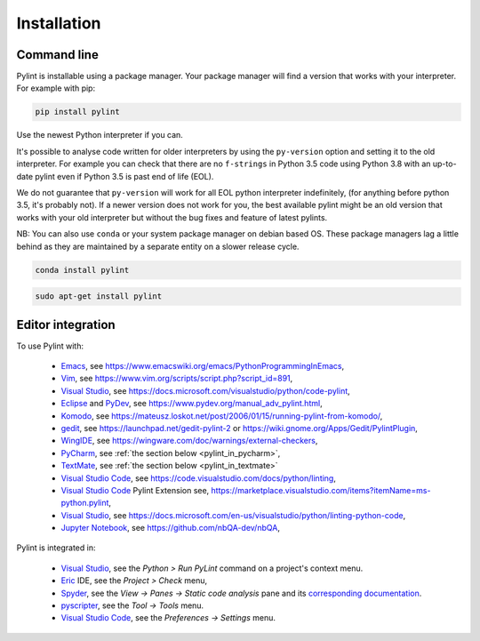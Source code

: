 .. _installation:

Installation
============

Command line
------------

Pylint is installable using a package manager. Your package manager will
find a version that works with your interpreter. For example with pip:

.. code-block:: sh

   pip install pylint

Use the newest Python interpreter if you can.

It's possible to analyse code written for older interpreters by using the ``py-version``
option and setting it to the old interpreter. For example you can check that there are
no ``f-strings`` in Python 3.5 code using Python 3.8 with an up-to-date pylint even if
Python 3.5 is past end of life (EOL).

We do not guarantee that ``py-version`` will work for all EOL python interpreter indefinitely,
(for anything before python 3.5, it's probably not). If a newer version does not work for you,
the best available pylint might be an old version that works with your old interpreter but
without the bug fixes and feature of latest pylints.

NB: You can also use ``conda`` or your system package manager on debian based OS.
These package managers lag a little behind as they are maintained by a separate
entity on a slower release cycle.

.. code-block:: sh

   conda install pylint

.. code-block:: sh

   sudo apt-get install pylint

Editor integration
------------------

.. _ide-integration:

To use Pylint with:

 - Emacs_, see https://www.emacswiki.org/emacs/PythonProgrammingInEmacs,
 - Vim_, see https://www.vim.org/scripts/script.php?script_id=891,
 - `Visual Studio`_, see https://docs.microsoft.com/visualstudio/python/code-pylint,
 - Eclipse_ and PyDev_, see https://www.pydev.org/manual_adv_pylint.html,
 - Komodo_, see https://mateusz.loskot.net/post/2006/01/15/running-pylint-from-komodo/,
 - gedit_, see https://launchpad.net/gedit-pylint-2 or https://wiki.gnome.org/Apps/Gedit/PylintPlugin,
 - WingIDE_, see https://wingware.com/doc/warnings/external-checkers,
 - PyCharm_, see :ref:`the section below <pylint_in_pycharm>`,
 - TextMate_, see :ref:`the section below <pylint_in_textmate>`
 - `Visual Studio Code`_, see https://code.visualstudio.com/docs/python/linting,
 - `Visual Studio Code`_ Pylint Extension see, https://marketplace.visualstudio.com/items?itemName=ms-python.pylint,
 - `Visual Studio`_, see https://docs.microsoft.com/en-us/visualstudio/python/linting-python-code,
 - `Jupyter Notebook`_, see https://github.com/nbQA-dev/nbQA,

Pylint is integrated in:

 - `Visual Studio`_, see the `Python > Run PyLint` command on a project's context menu.
 - Eric_ IDE, see the `Project > Check` menu,
 - Spyder_, see the `View -> Panes -> Static code analysis` pane and
   its `corresponding documentation <https://docs.spyder-ide.org/current/panes/pylint.html>`_.
 - pyscripter_, see the `Tool -> Tools` menu.
 - `Visual Studio Code`_, see the `Preferences -> Settings` menu.

.. _Emacs: https://www.gnu.org/software/emacs/
.. _Vim: https://www.vim.org/
.. _Visual Studio: https://visualstudio.microsoft.com/
.. _Eclipse: https://www.eclipse.org/
.. _Eric: https://eric-ide.python-projects.org/
.. _pyscripter: https://github.com/pyscripter/pyscripter
.. _pydev: https://www.pydev.org/
.. _Komodo: https://www.activestate.com/products/komodo-ide/
.. _gedit: https://wiki.gnome.org/Apps/Gedit
.. _WingIDE: https://www.wingware.com/
.. _spyder: https://www.spyder-ide.org/
.. _PyCharm: https://www.jetbrains.com/pycharm/
.. _TextMate: https://macromates.com
.. _Visual Studio Code: https://code.visualstudio.com/
.. _Jupyter Notebook: https://jupyter.org/
